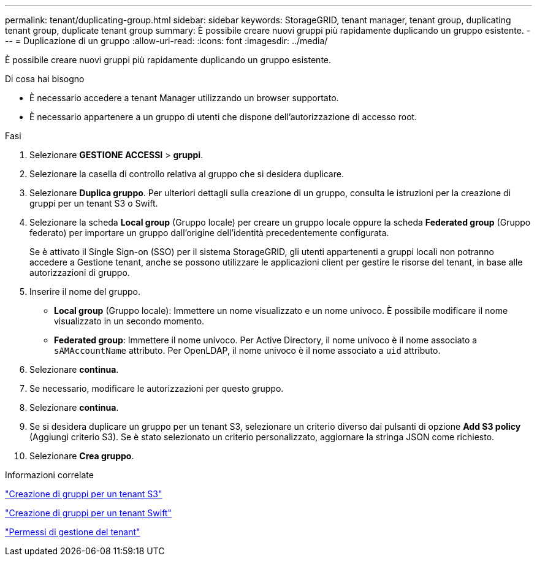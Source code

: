 ---
permalink: tenant/duplicating-group.html 
sidebar: sidebar 
keywords: StorageGRID, tenant manager, tenant group, duplicating tenant group, duplicate tenant group 
summary: È possibile creare nuovi gruppi più rapidamente duplicando un gruppo esistente. 
---
= Duplicazione di un gruppo
:allow-uri-read: 
:icons: font
:imagesdir: ../media/


[role="lead"]
È possibile creare nuovi gruppi più rapidamente duplicando un gruppo esistente.

.Di cosa hai bisogno
* È necessario accedere a tenant Manager utilizzando un browser supportato.
* È necessario appartenere a un gruppo di utenti che dispone dell'autorizzazione di accesso root.


.Fasi
. Selezionare *GESTIONE ACCESSI* > *gruppi*.
. Selezionare la casella di controllo relativa al gruppo che si desidera duplicare.
. Selezionare *Duplica gruppo*. Per ulteriori dettagli sulla creazione di un gruppo, consulta le istruzioni per la creazione di gruppi per un tenant S3 o Swift.
. Selezionare la scheda *Local group* (Gruppo locale) per creare un gruppo locale oppure la scheda *Federated group* (Gruppo federato) per importare un gruppo dall'origine dell'identità precedentemente configurata.
+
Se è attivato il Single Sign-on (SSO) per il sistema StorageGRID, gli utenti appartenenti a gruppi locali non potranno accedere a Gestione tenant, anche se possono utilizzare le applicazioni client per gestire le risorse del tenant, in base alle autorizzazioni di gruppo.

. Inserire il nome del gruppo.
+
** *Local group* (Gruppo locale): Immettere un nome visualizzato e un nome univoco. È possibile modificare il nome visualizzato in un secondo momento.
** *Federated group*: Immettere il nome univoco. Per Active Directory, il nome univoco è il nome associato a `sAMAccountName` attributo. Per OpenLDAP, il nome univoco è il nome associato a `uid` attributo.


. Selezionare *continua*.
. Se necessario, modificare le autorizzazioni per questo gruppo.
. Selezionare *continua*.
. Se si desidera duplicare un gruppo per un tenant S3, selezionare un criterio diverso dai pulsanti di opzione *Add S3 policy* (Aggiungi criterio S3). Se è stato selezionato un criterio personalizzato, aggiornare la stringa JSON come richiesto.
. Selezionare *Crea gruppo*.


.Informazioni correlate
link:creating-groups-for-s3-tenant.html["Creazione di gruppi per un tenant S3"]

link:creating-groups-for-swift-tenant.html["Creazione di gruppi per un tenant Swift"]

link:tenant-management-permissions.html["Permessi di gestione del tenant"]
